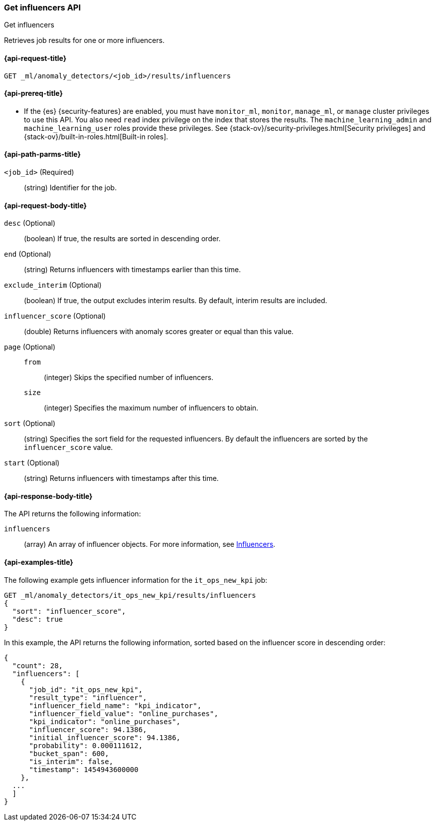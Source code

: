 [role="xpack"]
[testenv="platinum"]
[[ml-get-influencer]]
=== Get influencers API
++++
<titleabbrev>Get influencers</titleabbrev>
++++

Retrieves job results for one or more influencers.

[[ml-get-influencer-request]]
==== {api-request-title}

`GET _ml/anomaly_detectors/<job_id>/results/influencers`

[[ml-get-influencer-prereqs]]
==== {api-prereq-title}

* If the {es} {security-features} are enabled, you must have `monitor_ml`,
`monitor`, `manage_ml`, or `manage` cluster privileges to use this API. You also
need `read` index privilege on the index that stores the results. The
`machine_learning_admin` and `machine_learning_user` roles provide these
privileges. See {stack-ov}/security-privileges.html[Security privileges] and
{stack-ov}/built-in-roles.html[Built-in roles].

[[ml-get-influencer-path-parms]]
==== {api-path-parms-title}

`<job_id>` (Required)::
  (string) Identifier for the job.

[[ml-get-influencer-request-body]]
==== {api-request-body-title}

`desc` (Optional)::
  (boolean) If true, the results are sorted in descending order.

`end` (Optional)::
  (string) Returns influencers with timestamps earlier than this time.

`exclude_interim` (Optional)::
  (boolean) If true, the output excludes interim results.
  By default, interim results are included.

`influencer_score` (Optional)::
  (double) Returns influencers with anomaly scores greater or equal than this value.

`page` (Optional)::
`from`:::
    (integer) Skips the specified number of influencers.
`size`:::
  (integer) Specifies the maximum number of influencers to obtain.

`sort` (Optional)::
  (string) Specifies the sort field for the requested influencers.
  By default the influencers are sorted by the `influencer_score` value.

`start` (Optional)::
  (string) Returns influencers with timestamps after this time.

[[ml-get-influencer-results]]
==== {api-response-body-title}

The API returns the following information:

`influencers`::
  (array) An array of influencer objects.
  For more information, see <<ml-results-influencers,Influencers>>.

[[ml-get-influencer-example]]
==== {api-examples-title}

The following example gets influencer information for the `it_ops_new_kpi` job:

[source,js]
--------------------------------------------------
GET _ml/anomaly_detectors/it_ops_new_kpi/results/influencers
{
  "sort": "influencer_score",
  "desc": true
}
--------------------------------------------------
// CONSOLE
// TEST[skip:todo]

In this example, the API returns the following information, sorted based on the
influencer score in descending order:
[source,js]
----
{
  "count": 28,
  "influencers": [
    {
      "job_id": "it_ops_new_kpi",
      "result_type": "influencer",
      "influencer_field_name": "kpi_indicator",
      "influencer_field_value": "online_purchases",
      "kpi_indicator": "online_purchases",
      "influencer_score": 94.1386,
      "initial_influencer_score": 94.1386,
      "probability": 0.000111612,
      "bucket_span": 600,
      "is_interim": false,
      "timestamp": 1454943600000
    },
  ...
  ]
}
----
